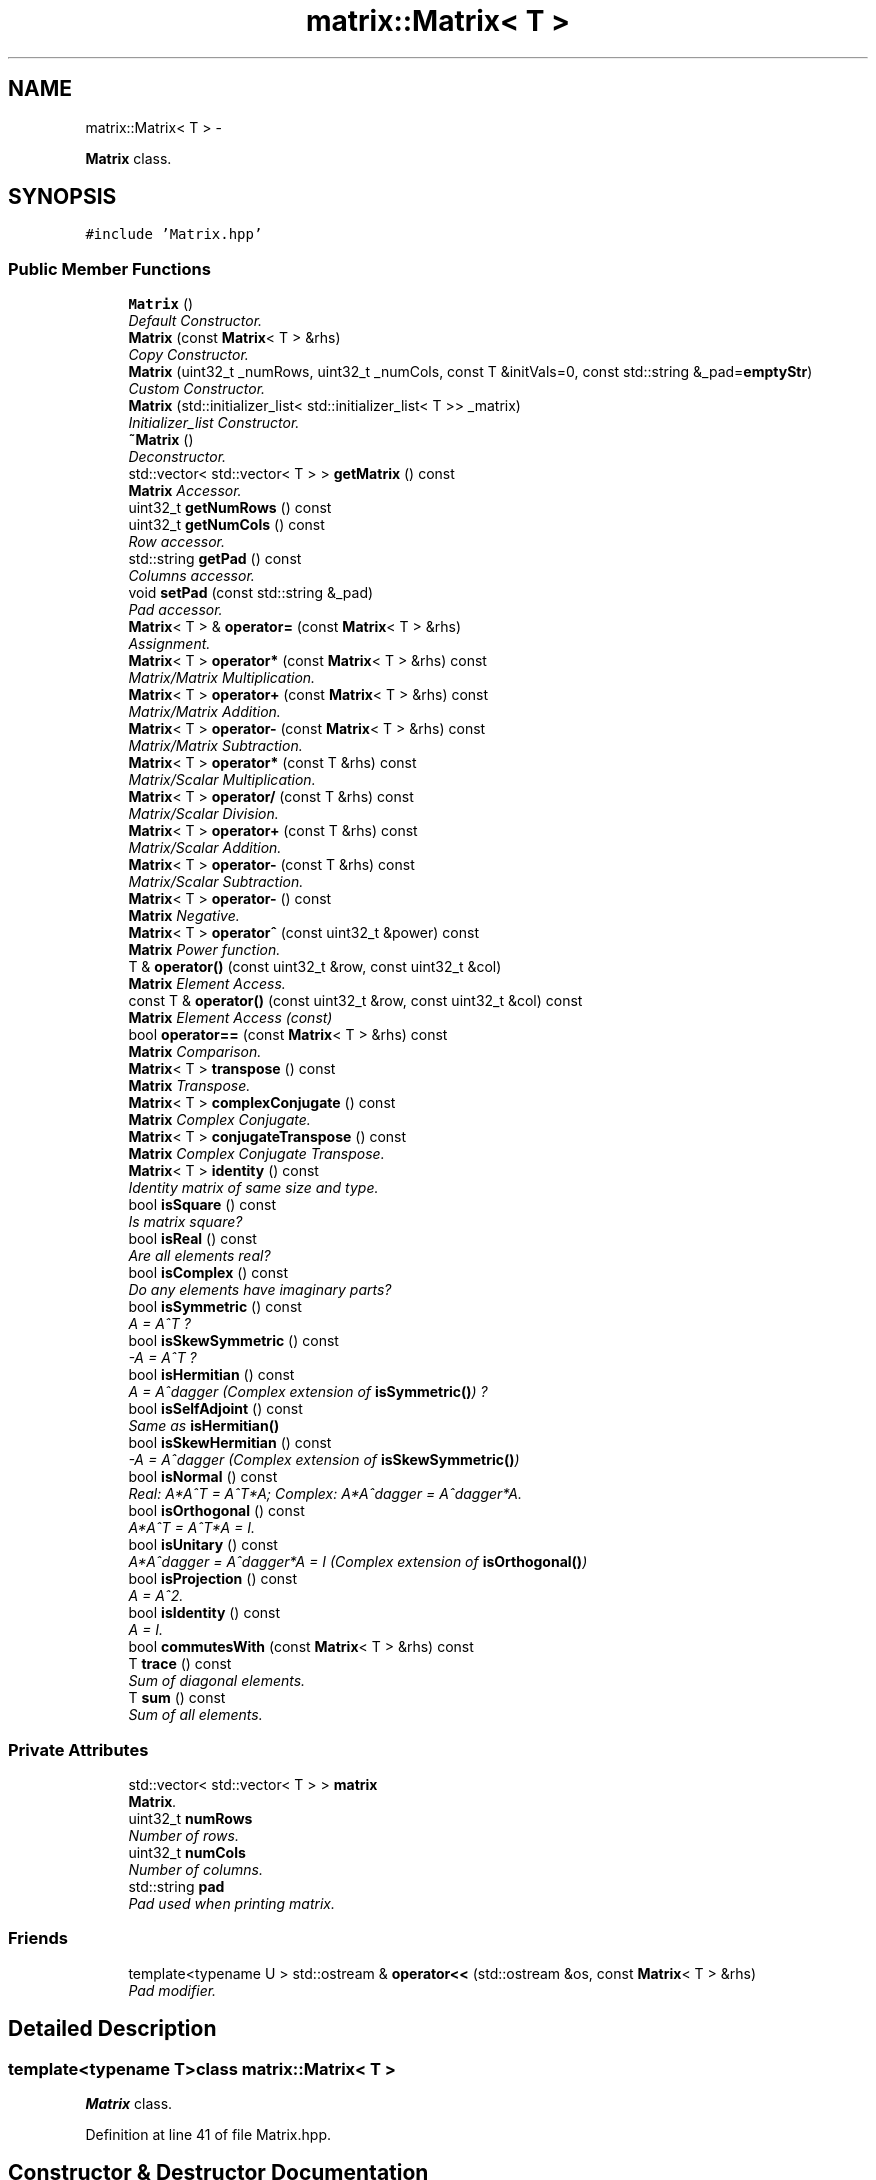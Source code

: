 .TH "matrix::Matrix< T >" 3 "Thu Jan 16 2014" "C++ Libraries" \" -*- nroff -*-
.ad l
.nh
.SH NAME
matrix::Matrix< T > \- 
.PP
\fBMatrix\fP class\&.  

.SH SYNOPSIS
.br
.PP
.PP
\fC#include 'Matrix\&.hpp'\fP
.SS "Public Member Functions"

.in +1c
.ti -1c
.RI "\fBMatrix\fP ()"
.br
.RI "\fIDefault Constructor\&. \fP"
.ti -1c
.RI "\fBMatrix\fP (const \fBMatrix\fP< T > &rhs)"
.br
.RI "\fICopy Constructor\&. \fP"
.ti -1c
.RI "\fBMatrix\fP (uint32_t _numRows, uint32_t _numCols, const T &initVals=0, const std::string &_pad=\fBemptyStr\fP)"
.br
.RI "\fICustom Constructor\&. \fP"
.ti -1c
.RI "\fBMatrix\fP (std::initializer_list< std::initializer_list< T >> _matrix)"
.br
.RI "\fIInitializer_list Constructor\&. \fP"
.ti -1c
.RI "\fB~Matrix\fP ()"
.br
.RI "\fIDeconstructor\&. \fP"
.ti -1c
.RI "std::vector< std::vector< T > > \fBgetMatrix\fP () const "
.br
.RI "\fI\fBMatrix\fP Accessor\&. \fP"
.ti -1c
.RI "uint32_t \fBgetNumRows\fP () const "
.br
.ti -1c
.RI "uint32_t \fBgetNumCols\fP () const "
.br
.RI "\fIRow accessor\&. \fP"
.ti -1c
.RI "std::string \fBgetPad\fP () const "
.br
.RI "\fIColumns accessor\&. \fP"
.ti -1c
.RI "void \fBsetPad\fP (const std::string &_pad)"
.br
.RI "\fIPad accessor\&. \fP"
.ti -1c
.RI "\fBMatrix\fP< T > & \fBoperator=\fP (const \fBMatrix\fP< T > &rhs)"
.br
.RI "\fIAssignment\&. \fP"
.ti -1c
.RI "\fBMatrix\fP< T > \fBoperator*\fP (const \fBMatrix\fP< T > &rhs) const "
.br
.RI "\fIMatrix/Matrix Multiplication\&. \fP"
.ti -1c
.RI "\fBMatrix\fP< T > \fBoperator+\fP (const \fBMatrix\fP< T > &rhs) const "
.br
.RI "\fIMatrix/Matrix Addition\&. \fP"
.ti -1c
.RI "\fBMatrix\fP< T > \fBoperator-\fP (const \fBMatrix\fP< T > &rhs) const "
.br
.RI "\fIMatrix/Matrix Subtraction\&. \fP"
.ti -1c
.RI "\fBMatrix\fP< T > \fBoperator*\fP (const T &rhs) const "
.br
.RI "\fIMatrix/Scalar Multiplication\&. \fP"
.ti -1c
.RI "\fBMatrix\fP< T > \fBoperator/\fP (const T &rhs) const "
.br
.RI "\fIMatrix/Scalar Division\&. \fP"
.ti -1c
.RI "\fBMatrix\fP< T > \fBoperator+\fP (const T &rhs) const "
.br
.RI "\fIMatrix/Scalar Addition\&. \fP"
.ti -1c
.RI "\fBMatrix\fP< T > \fBoperator-\fP (const T &rhs) const "
.br
.RI "\fIMatrix/Scalar Subtraction\&. \fP"
.ti -1c
.RI "\fBMatrix\fP< T > \fBoperator-\fP () const "
.br
.RI "\fI\fBMatrix\fP Negative\&. \fP"
.ti -1c
.RI "\fBMatrix\fP< T > \fBoperator^\fP (const uint32_t &power) const "
.br
.RI "\fI\fBMatrix\fP Power function\&. \fP"
.ti -1c
.RI "T & \fBoperator()\fP (const uint32_t &row, const uint32_t &col)"
.br
.RI "\fI\fBMatrix\fP Element Access\&. \fP"
.ti -1c
.RI "const T & \fBoperator()\fP (const uint32_t &row, const uint32_t &col) const "
.br
.RI "\fI\fBMatrix\fP Element Access (const) \fP"
.ti -1c
.RI "bool \fBoperator==\fP (const \fBMatrix\fP< T > &rhs) const "
.br
.RI "\fI\fBMatrix\fP Comparison\&. \fP"
.ti -1c
.RI "\fBMatrix\fP< T > \fBtranspose\fP () const "
.br
.RI "\fI\fBMatrix\fP Transpose\&. \fP"
.ti -1c
.RI "\fBMatrix\fP< T > \fBcomplexConjugate\fP () const "
.br
.RI "\fI\fBMatrix\fP Complex Conjugate\&. \fP"
.ti -1c
.RI "\fBMatrix\fP< T > \fBconjugateTranspose\fP () const "
.br
.RI "\fI\fBMatrix\fP Complex Conjugate Transpose\&. \fP"
.ti -1c
.RI "\fBMatrix\fP< T > \fBidentity\fP () const "
.br
.RI "\fIIdentity matrix of same size and type\&. \fP"
.ti -1c
.RI "bool \fBisSquare\fP () const "
.br
.RI "\fIIs matrix square? \fP"
.ti -1c
.RI "bool \fBisReal\fP () const "
.br
.RI "\fIAre all elements real? \fP"
.ti -1c
.RI "bool \fBisComplex\fP () const "
.br
.RI "\fIDo any elements have imaginary parts? \fP"
.ti -1c
.RI "bool \fBisSymmetric\fP () const "
.br
.RI "\fIA = A^T ? \fP"
.ti -1c
.RI "bool \fBisSkewSymmetric\fP () const "
.br
.RI "\fI-A = A^T ? \fP"
.ti -1c
.RI "bool \fBisHermitian\fP () const "
.br
.RI "\fIA = A^dagger (Complex extension of \fBisSymmetric()\fP) ? \fP"
.ti -1c
.RI "bool \fBisSelfAdjoint\fP () const "
.br
.RI "\fISame as \fBisHermitian()\fP \fP"
.ti -1c
.RI "bool \fBisSkewHermitian\fP () const "
.br
.RI "\fI-A = A^dagger (Complex extension of \fBisSkewSymmetric()\fP) \fP"
.ti -1c
.RI "bool \fBisNormal\fP () const "
.br
.RI "\fIReal: A*A^T = A^T*A; Complex: A*A^dagger = A^dagger*A\&. \fP"
.ti -1c
.RI "bool \fBisOrthogonal\fP () const "
.br
.RI "\fIA*A^T = A^T*A = I\&. \fP"
.ti -1c
.RI "bool \fBisUnitary\fP () const "
.br
.RI "\fIA*A^dagger = A^dagger*A = I (Complex extension of \fBisOrthogonal()\fP) \fP"
.ti -1c
.RI "bool \fBisProjection\fP () const "
.br
.RI "\fIA = A^2\&. \fP"
.ti -1c
.RI "bool \fBisIdentity\fP () const "
.br
.RI "\fIA = I\&. \fP"
.ti -1c
.RI "bool \fBcommutesWith\fP (const \fBMatrix\fP< T > &rhs) const "
.br
.ti -1c
.RI "T \fBtrace\fP () const "
.br
.RI "\fISum of diagonal elements\&. \fP"
.ti -1c
.RI "T \fBsum\fP () const "
.br
.RI "\fISum of all elements\&. \fP"
.in -1c
.SS "Private Attributes"

.in +1c
.ti -1c
.RI "std::vector< std::vector< T > > \fBmatrix\fP"
.br
.RI "\fI\fBMatrix\fP\&. \fP"
.ti -1c
.RI "uint32_t \fBnumRows\fP"
.br
.RI "\fINumber of rows\&. \fP"
.ti -1c
.RI "uint32_t \fBnumCols\fP"
.br
.RI "\fINumber of columns\&. \fP"
.ti -1c
.RI "std::string \fBpad\fP"
.br
.RI "\fIPad used when printing matrix\&. \fP"
.in -1c
.SS "Friends"

.in +1c
.ti -1c
.RI "template<typename U > std::ostream & \fBoperator<<\fP (std::ostream &os, const \fBMatrix\fP< T > &rhs)"
.br
.RI "\fIPad modifier\&. \fP"
.in -1c
.SH "Detailed Description"
.PP 

.SS "template<typename T>class matrix::Matrix< T >"
\fBMatrix\fP class\&. 
.PP
Definition at line 41 of file Matrix\&.hpp\&.
.SH "Constructor & Destructor Documentation"
.PP 
.SS "template<typename T > \fBmatrix::Matrix\fP< T >::\fBMatrix\fP ()"

.PP
Default Constructor\&. 
.PP
Definition at line 214 of file Matrix\&.hpp\&.
.PP
References matrix::Matrix< T >::matrix\&.
.SS "template<typename T > \fBmatrix::Matrix\fP< T >::\fBMatrix\fP (const \fBMatrix\fP< T > &rhs)"

.PP
Copy Constructor\&. 
.PP
\fBParameters:\fP
.RS 4
\fIrhs\fP \fBMatrix\fP to copy from\&. 
.RE
.PP

.PP
Definition at line 226 of file Matrix\&.hpp\&.
.PP
References matrix::Matrix< T >::getMatrix(), matrix::Matrix< T >::getNumCols(), matrix::Matrix< T >::getNumRows(), and matrix::Matrix< T >::getPad()\&.
.SS "template<typename T > \fBmatrix::Matrix\fP< T >::\fBMatrix\fP (uint32_t_numRows, uint32_t_numCols, const T &initVals = \fC0\fP, const std::string &_pad = \fC\fBemptyStr\fP\fP)"

.PP
Custom Constructor\&. 
.PP
\fBParameters:\fP
.RS 4
\fI_numRows\fP Number of rows new matrix will have\&. 
.br
\fI_numCols\fP Number of columns new matrix will have\&. 
.br
\fIinitVals\fP Initial value of all elements of new matrix\&. 
.br
\fI_pad\fP Printing pad\&. 
.RE
.PP

.PP
Definition at line 237 of file Matrix\&.hpp\&.
.PP
References matrix::Matrix< T >::matrix, matrix::Matrix< T >::numCols, and matrix::Matrix< T >::numRows\&.
.SS "template<typename T > \fBmatrix::Matrix\fP< T >::\fBMatrix\fP (std::initializer_list< std::initializer_list< T >>_matrix)"

.PP
Initializer_list Constructor\&. 
.PP
\fBParameters:\fP
.RS 4
\fI_matrix\fP Initial values list\&. 
.RE
.PP

.PP
Definition at line 258 of file Matrix\&.hpp\&.
.PP
References matrix::Matrix< T >::matrix, matrix::Matrix< T >::numCols, and matrix::Matrix< T >::numRows\&.
.SS "template<typename T > \fBmatrix::Matrix\fP< T >::~\fBMatrix\fP ()"

.PP
Deconstructor\&. 
.PP
Definition at line 295 of file Matrix\&.hpp\&.
.SH "Member Function Documentation"
.PP 
.SS "template<typename T > bool \fBmatrix::Matrix\fP< T >::commutesWith (const \fBMatrix\fP< T > &rhs) const"

.PP
Definition at line 896 of file Matrix\&.hpp\&.
.PP
References matrix::Matrix< T >::getNumCols(), and matrix::Matrix< T >::getNumRows()\&.
.SS "template<typename T > \fBMatrix\fP< T > \fBmatrix::Matrix\fP< T >::complexConjugate () const"

.PP
\fBMatrix\fP Complex Conjugate\&. 
.PP
Definition at line 623 of file Matrix\&.hpp\&.
.PP
Referenced by matrix::Matrix< T >::conjugateTranspose()\&.
.SS "template<typename T > \fBMatrix\fP< T > \fBmatrix::Matrix\fP< T >::conjugateTranspose () const"

.PP
\fBMatrix\fP Complex Conjugate Transpose\&. 
.PP
Definition at line 651 of file Matrix\&.hpp\&.
.PP
References matrix::Matrix< T >::complexConjugate(), matrix::Matrix< T >::isReal(), and matrix::Matrix< T >::transpose()\&.
.SS "template<typename T> std::vector<std::vector<T> > \fBmatrix::Matrix\fP< T >::getMatrix () const\fC [inline]\fP"

.PP
\fBMatrix\fP Accessor\&. 
.PP
Definition at line 87 of file Matrix\&.hpp\&.
.PP
References matrix::Matrix< T >::matrix\&.
.PP
Referenced by matrix::Matrix< T >::Matrix()\&.
.SS "template<typename T> uint32_t \fBmatrix::Matrix\fP< T >::getNumCols () const\fC [inline]\fP"

.PP
Row accessor\&. 
.PP
Definition at line 91 of file Matrix\&.hpp\&.
.PP
References matrix::Matrix< T >::numCols\&.
.PP
Referenced by matrix::Matrix< T >::commutesWith(), matrix::Matrix< T >::Matrix(), matrix::Matrix< T >::operator*(), matrix::Matrix< T >::operator+(), matrix::Matrix< T >::operator-(), matrix::Matrix< T >::operator=(), and matrix::Matrix< T >::operator==()\&.
.SS "template<typename T> uint32_t \fBmatrix::Matrix\fP< T >::getNumRows () const\fC [inline]\fP"

.PP
Definition at line 90 of file Matrix\&.hpp\&.
.PP
References matrix::Matrix< T >::numRows\&.
.PP
Referenced by matrix::Matrix< T >::commutesWith(), matrix::Matrix< T >::Matrix(), matrix::Matrix< T >::operator*(), matrix::Matrix< T >::operator+(), matrix::Matrix< T >::operator-(), matrix::Matrix< T >::operator=(), and matrix::Matrix< T >::operator==()\&.
.SS "template<typename T> std::string \fBmatrix::Matrix\fP< T >::getPad () const\fC [inline]\fP"

.PP
Columns accessor\&. 
.PP
Definition at line 94 of file Matrix\&.hpp\&.
.PP
References matrix::Matrix< T >::pad\&.
.PP
Referenced by matrix::Matrix< T >::Matrix(), and matrix::Matrix< T >::operator=()\&.
.SS "template<typename T > \fBMatrix\fP< T > \fBmatrix::Matrix\fP< T >::identity () const"

.PP
Identity matrix of same size and type\&. 
.PP
Definition at line 665 of file Matrix\&.hpp\&.
.SS "template<typename T > bool \fBmatrix::Matrix\fP< T >::isComplex () const"

.PP
Do any elements have imaginary parts? 
.PP
Definition at line 711 of file Matrix\&.hpp\&.
.SS "template<typename T > bool \fBmatrix::Matrix\fP< T >::isHermitian () const"

.PP
A = A^dagger (Complex extension of \fBisSymmetric()\fP) ? 
.PP
Definition at line 748 of file Matrix\&.hpp\&.
.SS "template<typename T > bool \fBmatrix::Matrix\fP< T >::isIdentity () const"

.PP
A = I\&. 
.PP
Definition at line 875 of file Matrix\&.hpp\&.
.SS "template<typename T > bool \fBmatrix::Matrix\fP< T >::isNormal () const"

.PP
Real: A*A^T = A^T*A; Complex: A*A^dagger = A^dagger*A\&. 
.PP
Definition at line 785 of file Matrix\&.hpp\&.
.SS "template<typename T > bool \fBmatrix::Matrix\fP< T >::isOrthogonal () const"

.PP
A*A^T = A^T*A = I\&. 
.PP
Definition at line 808 of file Matrix\&.hpp\&.
.SS "template<typename T > bool \fBmatrix::Matrix\fP< T >::isProjection () const"

.PP
A = A^2\&. 
.PP
Definition at line 854 of file Matrix\&.hpp\&.
.SS "template<typename T > bool \fBmatrix::Matrix\fP< T >::isReal () const"

.PP
Are all elements real? 
.PP
Definition at line 689 of file Matrix\&.hpp\&.
.PP
Referenced by matrix::Matrix< T >::conjugateTranspose()\&.
.SS "template<typename T > bool \fBmatrix::Matrix\fP< T >::isSelfAdjoint () const"

.PP
Same as \fBisHermitian()\fP 
.PP
Definition at line 762 of file Matrix\&.hpp\&.
.SS "template<typename T > bool \fBmatrix::Matrix\fP< T >::isSkewHermitian () const"

.PP
-A = A^dagger (Complex extension of \fBisSkewSymmetric()\fP) 
.PP
Definition at line 769 of file Matrix\&.hpp\&.
.SS "template<typename T > bool \fBmatrix::Matrix\fP< T >::isSkewSymmetric () const"

.PP
-A = A^T ? 
.PP
Definition at line 734 of file Matrix\&.hpp\&.
.SS "template<typename T > bool \fBmatrix::Matrix\fP< T >::isSquare () const"

.PP
Is matrix square? 
.PP
Definition at line 682 of file Matrix\&.hpp\&.
.SS "template<typename T > bool \fBmatrix::Matrix\fP< T >::isSymmetric () const"

.PP
A = A^T ? 
.PP
Definition at line 720 of file Matrix\&.hpp\&.
.SS "template<typename T > bool \fBmatrix::Matrix\fP< T >::isUnitary () const"

.PP
A*A^dagger = A^dagger*A = I (Complex extension of \fBisOrthogonal()\fP) 
.PP
Definition at line 831 of file Matrix\&.hpp\&.
.SS "template<typename T > T & \fBmatrix::Matrix\fP< T >::operator() (const uint32_t &row, const uint32_t &col)"

.PP
\fBMatrix\fP Element Access\&. 
.PP
Definition at line 536 of file Matrix\&.hpp\&.
.SS "template<typename T > const T & \fBmatrix::Matrix\fP< T >::operator() (const uint32_t &row, const uint32_t &col) const"

.PP
\fBMatrix\fP Element Access (const) 
.PP
Definition at line 551 of file Matrix\&.hpp\&.
.SS "template<typename T > \fBMatrix\fP< T > \fBmatrix::Matrix\fP< T >::operator* (const \fBMatrix\fP< T > &rhs) const"

.PP
Matrix/Matrix Multiplication\&. 
.PP
Definition at line 365 of file Matrix\&.hpp\&.
.PP
References matrix::Matrix< T >::getNumCols(), and matrix::Matrix< T >::getNumRows()\&.
.SS "template<typename T > \fBMatrix\fP< T > \fBmatrix::Matrix\fP< T >::operator* (const T &rhs) const"

.PP
Matrix/Scalar Multiplication\&. 
.PP
Definition at line 441 of file Matrix\&.hpp\&.
.SS "template<typename T > \fBMatrix\fP< T > \fBmatrix::Matrix\fP< T >::operator+ (const \fBMatrix\fP< T > &rhs) const"

.PP
Matrix/Matrix Addition\&. 
.PP
Definition at line 397 of file Matrix\&.hpp\&.
.PP
References matrix::Matrix< T >::getNumCols(), and matrix::Matrix< T >::getNumRows()\&.
.SS "template<typename T > \fBMatrix\fP< T > \fBmatrix::Matrix\fP< T >::operator+ (const T &rhs) const"

.PP
Matrix/Scalar Addition\&. 
.PP
Definition at line 483 of file Matrix\&.hpp\&.
.SS "template<typename T > \fBMatrix\fP< T > \fBmatrix::Matrix\fP< T >::operator- (const \fBMatrix\fP< T > &rhs) const"

.PP
Matrix/Matrix Subtraction\&. 
.PP
Definition at line 425 of file Matrix\&.hpp\&.
.PP
References matrix::Matrix< T >::getNumCols(), and matrix::Matrix< T >::getNumRows()\&.
.SS "template<typename T > \fBMatrix\fP< T > \fBmatrix::Matrix\fP< T >::operator- (const T &rhs) const"

.PP
Matrix/Scalar Subtraction\&. 
.PP
Definition at line 501 of file Matrix\&.hpp\&.
.SS "template<typename T > \fBMatrix\fP< T > \fBmatrix::Matrix\fP< T >::operator- () const"

.PP
\fBMatrix\fP Negative\&. 
.PP
Definition at line 508 of file Matrix\&.hpp\&.
.SS "template<typename T > \fBMatrix\fP< T > \fBmatrix::Matrix\fP< T >::operator/ (const T &rhs) const"

.PP
Matrix/Scalar Division\&. 
.PP
Definition at line 459 of file Matrix\&.hpp\&.
.SS "template<typename T > \fBMatrix\fP< T > & \fBmatrix::Matrix\fP< T >::operator= (const \fBMatrix\fP< T > &rhs)"

.PP
Assignment\&. 
.PP
\fBParameters:\fP
.RS 4
\fIrhs\fP \fBMatrix\fP to assign 
.RE
.PP

.PP
Definition at line 327 of file Matrix\&.hpp\&.
.PP
References matrix::Matrix< T >::getNumCols(), matrix::Matrix< T >::getNumRows(), and matrix::Matrix< T >::getPad()\&.
.SS "template<typename T > bool \fBmatrix::Matrix\fP< T >::operator== (const \fBMatrix\fP< T > &rhs) const"

.PP
\fBMatrix\fP Comparison\&. 
.PP
Definition at line 566 of file Matrix\&.hpp\&.
.PP
References matrix::Matrix< T >::getNumCols(), and matrix::Matrix< T >::getNumRows()\&.
.SS "template<typename T > \fBMatrix\fP< T > \fBmatrix::Matrix\fP< T >::operator^ (const uint32_t &power) const"

.PP
\fBMatrix\fP Power function\&. 
.PP
Definition at line 515 of file Matrix\&.hpp\&.
.SS "template<typename T> void \fBmatrix::Matrix\fP< T >::setPad (const std::string &_pad)\fC [inline]\fP"

.PP
Pad accessor\&. 
.PP
Definition at line 95 of file Matrix\&.hpp\&.
.PP
References matrix::Matrix< T >::pad\&.
.SS "template<typename T > T \fBmatrix::Matrix\fP< T >::sum () const"

.PP
Sum of all elements\&. 
.PP
Definition at line 934 of file Matrix\&.hpp\&.
.SS "template<typename T > T \fBmatrix::Matrix\fP< T >::trace () const"

.PP
Sum of diagonal elements\&. 
.PP
Definition at line 918 of file Matrix\&.hpp\&.
.SS "template<typename T > \fBMatrix\fP< T > \fBmatrix::Matrix\fP< T >::transpose () const"

.PP
\fBMatrix\fP Transpose\&. 
.PP
Definition at line 593 of file Matrix\&.hpp\&.
.PP
Referenced by matrix::Matrix< T >::conjugateTranspose()\&.
.SH "Friends And Related Function Documentation"
.PP 
.SS "template<typename T> template<typename U > std::ostream& operator<< (std::ostream &os, const \fBMatrix\fP< T > &rhs)\fC [friend]\fP"

.PP
Pad modifier\&. Display 
.PP
\fBParameters:\fP
.RS 4
\fIos\fP Output stream 
.br
\fIrhs\fP \fBMatrix\fP to output 
.RE
.PP

.PP
Definition at line 302 of file Matrix\&.hpp\&.
.SH "Member Data Documentation"
.PP 
.SS "template<typename T> std::vector<std::vector<T> > \fBmatrix::Matrix\fP< T >::matrix\fC [private]\fP"

.PP
\fBMatrix\fP\&. 
.PP
Definition at line 45 of file Matrix\&.hpp\&.
.PP
Referenced by matrix::Matrix< T >::getMatrix(), and matrix::Matrix< T >::Matrix()\&.
.SS "template<typename T> uint32_t \fBmatrix::Matrix\fP< T >::numCols\fC [private]\fP"

.PP
Number of columns\&. 
.PP
Definition at line 47 of file Matrix\&.hpp\&.
.PP
Referenced by matrix::Matrix< T >::getNumCols(), and matrix::Matrix< T >::Matrix()\&.
.SS "template<typename T> uint32_t \fBmatrix::Matrix\fP< T >::numRows\fC [private]\fP"

.PP
Number of rows\&. 
.PP
Definition at line 46 of file Matrix\&.hpp\&.
.PP
Referenced by matrix::Matrix< T >::getNumRows(), and matrix::Matrix< T >::Matrix()\&.
.SS "template<typename T> std::string \fBmatrix::Matrix\fP< T >::pad\fC [private]\fP"

.PP
Pad used when printing matrix\&. 
.PP
Definition at line 48 of file Matrix\&.hpp\&.
.PP
Referenced by matrix::Matrix< T >::getPad(), and matrix::Matrix< T >::setPad()\&.

.SH "Author"
.PP 
Generated automatically by Doxygen for C++ Libraries from the source code\&.
